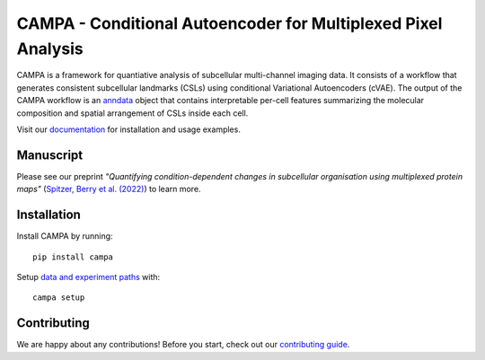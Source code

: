 CAMPA - Conditional Autoencoder for Multiplexed Pixel Analysis
~~~~~~~~~~~~~~~~~~~~~~~~~~~~~~~~~~~~~~~~~~~~~~~~~~~~~~~~~~~~~~

CAMPA is a framework for quantiative analysis of subcellular multi-channel imaging data.
It consists of a workflow that generates consistent subcellular landmarks (CSLs)
using conditional Variational Autoencoders (cVAE).
The output of the CAMPA workflow is an `anndata`_ object that contains interpretable
per-cell features summarizing the molecular composition
and spatial arrangement of CSLs inside each cell.

.. raw:: html

    <p align="center">
        <a href="">
            <img src="_static/img/Figure1ab.jpg"
             width="600px" alt="CAMPA title figure">
        </a>
    </p>

Visit our `documentation`_ for installation and usage examples.


Manuscript
----------
Please see our preprint 
*"Quantifying condition-dependent changes in subcellular organisation using multiplexed protein maps"* 
(`Spitzer, Berry et al. (2022)`_) to learn more.


Installation
------------

Install CAMPA by running::

    pip install campa

Setup `data and experiment paths`_ with::

    campa setup


Contributing
------------
We are happy about any contributions! Before you start, check out our `contributing guide <CONTRIBUTING.rst>`_.

.. _anndata: https://anndata.readthedocs.io/en/stable/
.. _documentation: https://campa.readthedocs.io/en/stable/
.. _`data and experiment paths`: https://campa.readthedocs.io/en/stable/overview.html#campa-config
.. _`Spitzer, Berry et al. (2022)`: .
